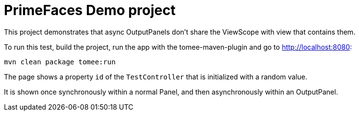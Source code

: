 = PrimeFaces Demo project

This project demonstrates that async OutputPanels don't share the ViewScope with view that contains them.

To run this test, build the project, run the app with the tomee-maven-plugin and go to http://localhost:8080:

----
mvn clean package tomee:run
----

The page shows a property `id` of the `TestController` that is initialized with a random value.

It is shown once synchronously within a normal Panel, and then asynchronously within an OutputPanel.